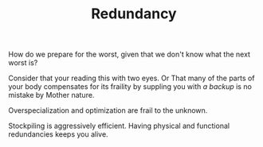 
#+TITLE: Redundancy

How do we prepare for the worst, given that we don't know what the
next worst is?  

Consider that your reading this with two eyes. Or That many of the parts
of your body compensates for its fraility by suppling you with /a
backup/ is no mistake by Mother nature. 

Overspecialization and optimization are frail to the unknown. 

Stockpiling is aggressively efficient. Having physical and functional
redundancies keeps you alive. 



